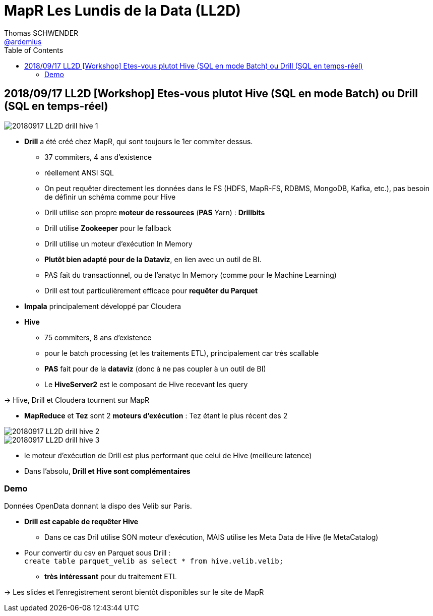 = MapR Les Lundis de la Data (LL2D)
Thomas SCHWENDER <https://github.com/ardemius[@ardemius]>
// Handling GitHub admonition blocks icons
ifndef::env-github[:icons: font]
ifdef::env-github[]
:status:
:outfilesuffix: .adoc
:caution-caption: :fire:
:important-caption: :exclamation:
:note-caption: :paperclip:
:tip-caption: :bulb:
:warning-caption: :warning:
endif::[]
:imagesdir: images
:source-highlighter: highlightjs
// Next 2 ones are to handle line breaks in some particular elements (list, footnotes, etc.)
:lb: pass:[<br> +]
:sb: pass:[<br>]
// check https://github.com/Ardemius/personal-wiki/wiki/AsciiDoctor-tips for tips on table of content in GitHub
:toc: macro
:toclevels: 4
// To turn off figure caption labels and numbers
//:figure-caption!:
// Same for examples
//:example-caption!:
// To turn off ALL captions
:caption:

toc::[]

== 2018/09/17 LL2D [Workshop] Etes-vous plutot Hive (SQL en mode Batch) ou Drill (SQL en temps-réel)

image::20180917_LL2D_drill-hive_1.jpg[]

* *Drill* a été créé chez MapR, qui sont toujours le 1er commiter dessus.
	** 37 commiters, 4 ans d'existence
	** réellement ANSI SQL
	** On peut requêter directement les données dans le FS (HDFS, MapR-FS, RDBMS, MongoDB, Kafka, etc.), pas besoin de définir un schéma comme pour Hive
	** Drill utilise son propre *moteur de ressources* (*PAS* Yarn) : *Drillbits*
	** Drill utilise *Zookeeper* pour le fallback
	** Drill utilise un moteur d'exécution In Memory
	** *Plutôt bien adapté pour de la Dataviz*, en lien avec un outil de BI.
	** PAS fait du transactionnel, ou de l'anatyc In Memory (comme pour le Machine Learning)
	** Drill est tout particulièrement efficace pour *requêter du Parquet*
* *Impala* principalement développé par Cloudera
* *Hive*
	** 75 commiters, 8 ans d'existence
	** pour le batch processing (et les traitements ETL), principalement car très scallable
	** *PAS* fait pour de la *dataviz* (donc à ne pas coupler à un outil de BI)
	** Le *HiveServer2* est le composant de Hive recevant les query

-> Hive, Drill et Cloudera tournent sur MapR

* *MapReduce* et *Tez* sont 2 *moteurs d'exécution* : Tez étant le plus récent des 2

image::20180917_LL2D_drill-hive_2.jpg[]
image::20180917_LL2D_drill-hive_3.jpg[]

* le moteur d'exécution de Drill est plus performant que celui de Hive (meilleure latence)
* Dans l'absolu, *Drill et Hive sont complémentaires*

=== Demo

Données OpenData donnant la dispo des Velib sur Paris.

* *Drill est capable de requêter Hive*
	** Dans ce cas Dril utilise SON moteur d'exécution, MAIS utilise les Meta Data de Hive (le MetaCatalog)

* Pour convertir du csv en Parquet sous Drill : +
`create table parquet_velib as select * from hive.velib.velib;`
	** *très intéressant* pour du traitement ETL

-> Les slides et l'enregistrement seront bientôt disponibles sur le site de MapR

